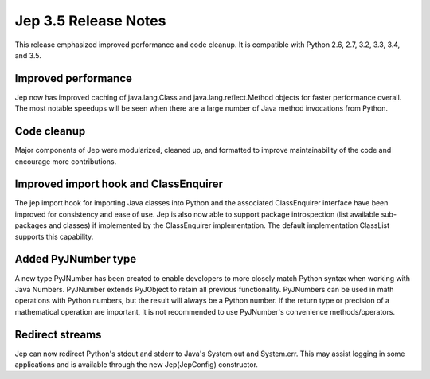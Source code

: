 Jep 3.5 Release Notes
*********************
This release emphasized improved performance and code cleanup.  It is
compatible with Python 2.6, 2.7, 3.2, 3.3, 3.4, and 3.5.


Improved performance
~~~~~~~~~~~~~~~~~~~~
Jep now has improved caching of java.lang.Class and java.lang.reflect.Method
objects for faster performance overall.  The most notable speedups will be
seen when there are a large number of Java method invocations from Python.


Code cleanup
~~~~~~~~~~~~
Major components of Jep were modularized, cleaned up, and formatted to
improve maintainability of the code and encourage more contributions.


Improved import hook and ClassEnquirer
~~~~~~~~~~~~~~~~~~~~~~~~~~~~~~~~~~~~~~
The jep import hook for importing Java classes into Python and the associated
ClassEnquirer interface have been improved for consistency and ease of use.
Jep is also now able to support package introspection (list available
sub-packages and classes) if implemented by the ClassEnquirer implementation.
The default implementation ClassList supports this capability.


Added PyJNumber type
~~~~~~~~~~~~~~~~~~~~
A new type PyJNumber has been created to enable developers to more closely match
Python syntax when working with Java Numbers.  PyJNumber extends PyJObject to
retain all previous functionality.  PyJNumbers can be used in math operations
with Python numbers, but the result will always be a Python number.  If the
return type or precision of a mathematical operation are important, it is
not recommended to use PyJNumber's convenience methods/operators.


Redirect streams
~~~~~~~~~~~~~~~~
Jep can now redirect Python's stdout and stderr to Java's System.out and
System.err.  This may assist logging in some applications and is available
through the new Jep(JepConfig) constructor.

